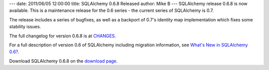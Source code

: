 ---
date: 2011/06/05 12:00:00
title: SQLAlchemy 0.6.8 Released
author: Mike B
---
SQLAlchemy release 0.6.8 is now available.   This is a maintenance
release for the 0.6 series - the current series of SQLAlchemy is 0.7.

The release includes a series of bugfixes, as well as a backport
of 0.7's identity map implementation which fixes some stability
issues.

The full changelog for version 0.6.8 is at `CHANGES </changelog/CHANGES_0_6_8>`_.   

For a full description of version 0.6 of SQLAlchemy including migration information,
see `What's New in SQLAlchemy 0.6? </trac/wiki/06Migration>`_.

Download SQLAlchemy 0.6.8 on the `download page </download.html>`_.

